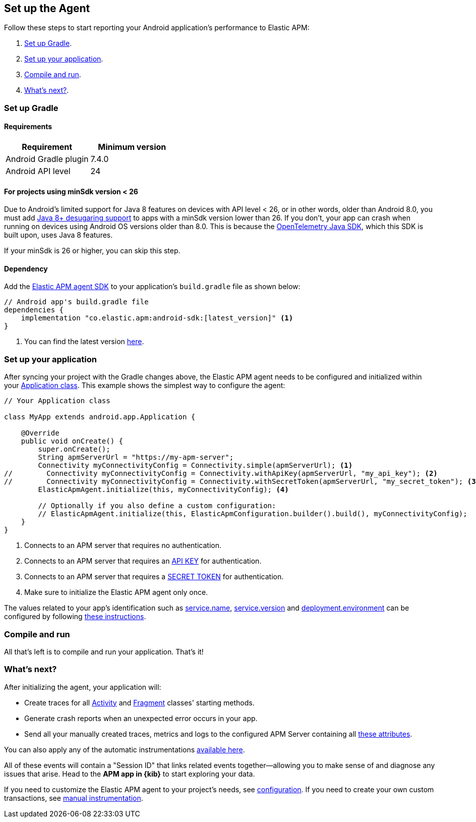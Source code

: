 [[setup]]
== Set up the Agent

Follow these steps to start reporting your Android application's performance to Elastic APM:

1. <<gradle-setup>>.
2. <<application-setup>>.
3. <<compile-and-run>>.
4. <<whats-next>>.

[float]
[[gradle-setup]]
=== Set up Gradle

[float]
[[gradle-requirements]]
==== Requirements

|===
|Requirement |Minimum version

|Android Gradle plugin
|7.4.0

|Android API level
|24

|===

[float]
[[minsdk-24-support]]
==== For projects using minSdk version < 26

Due to Android's limited support for Java 8 features on devices with API level < 26, or in other words, older than Android 8.0, you must add https://developer.android.com/studio/write/java8-support#library-desugaring[Java 8+ desugaring support] to apps with a minSdk version lower than 26.
If you don't, your app can crash when running on devices using Android OS versions older than 8.0. This is because the https://github.com/open-telemetry/opentelemetry-java[OpenTelemetry Java SDK], which this SDK is built upon, uses Java 8 features.

If your minSdk is 26 or higher, you can skip this step.

[float]
[[gradle-dependencies]]
==== Dependency

Add the https://central.sonatype.com/artifact/co.elastic.apm/android-sdk[Elastic APM agent SDK] to your application's `build.gradle` file as shown below:

[source,groovy]
----
// Android app's build.gradle file
dependencies {
    implementation "co.elastic.apm:android-sdk:[latest_version]" <1>
}
----

<1> You can find the latest version https://central.sonatype.com/artifact/co.elastic.apm/android-sdk[here].

[float]
[[application-setup]]
=== Set up your application

After syncing your project with the Gradle changes above, the Elastic APM agent needs to be configured and initialized within your https://developer.android.com/reference/android/app/Application[Application class].
This example shows the simplest way to configure the agent:

[source,java]
----
// Your Application class

class MyApp extends android.app.Application {

    @Override
    public void onCreate() {
        super.onCreate();
        String apmServerUrl = "https://my-apm-server";
        Connectivity myConnectivityConfig = Connectivity.simple(apmServerUrl); <1>
//        Connectivity myConnectivityConfig = Connectivity.withApiKey(apmServerUrl, "my_api_key"); <2>
//        Connectivity myConnectivityConfig = Connectivity.withSecretToken(apmServerUrl, "my_secret_token"); <3>
        ElasticApmAgent.initialize(this, myConnectivityConfig); <4>

        // Optionally if you also define a custom configuration:
        // ElasticApmAgent.initialize(this, ElasticApmConfiguration.builder().build(), myConnectivityConfig);
    }
}
----

<1> Connects to an APM server that requires no authentication.
<2> Connects to an APM server that requires an https://www.elastic.co/guide/en/apm/guide/current/api-key.html[API KEY] for authentication.
<3> Connects to an APM server that requires a https://www.elastic.co/guide/en/apm/guide/current/secret-token.html[SECRET TOKEN] for authentication.
<4> Make sure to initialize the Elastic APM agent only once.

The values related to your app's identification such as https://opentelemetry.io/docs/specs/semconv/resource/#service[service.name], https://opentelemetry.io/docs/specs/semconv/resource/#service[service.version] and https://opentelemetry.io/docs/specs/semconv/resource/deployment-environment/[deployment.environment] can be configured by following <<app-id-configuration, these instructions>>.

[float]
[[compile-and-run]]
=== Compile and run

All that's left is to compile and run your application.
That's it!

[float]
[[whats-next]]
=== What's next?

After initializing the agent, your application will:

- Create traces for all https://developer.android.com/reference/android/app/Activity[Activity] and https://developer.android.com/reference/androidx/fragment/app/Fragment[Fragment] classes' starting methods.
- Generate crash reports when an unexpected error occurs in your app.
- Send all your manually created traces, metrics and logs to the configured APM Server containing all https://github.com/elastic/apm/tree/main/specs/agents/mobile[these attributes].

You can also apply any of the automatic instrumentations https://github.com/open-telemetry/opentelemetry-android/tree/main/auto-instrumentation[available here].

All of these events will contain a "Session ID" that links related events together—allowing you to make sense of and diagnose any issues that arise.
Head to the **APM app in {kib}** to start exploring your data.

If you need to customize the Elastic APM agent to your project's needs, see <<configuration,configuration>>.
If you need to create your own custom transactions, see <<manual-instrumentation, manual instrumentation>>.

